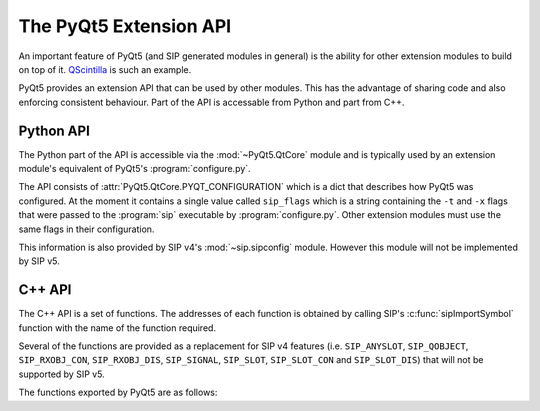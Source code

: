.. _ref-build-system:

The PyQt5 Extension API
=======================

An important feature of PyQt5 (and SIP generated modules in general) is the
ability for other extension modules to build on top of it.
`QScintilla <http://www.riverbankcomputing.com/software/qscintilla/>`__ is
such an example.

PyQt5 provides an extension API that can be used by other modules.  This has
the advantage of sharing code and also enforcing consistent behaviour.  Part of
the API is accessable from Python and part from C++.


Python API
----------

The Python part of the API is accessible via the :mod:`~PyQt5.QtCore` module
and is typically used by an extension module's equivalent of PyQt5's
:program:`configure.py`.

The API consists of :attr:`PyQt5.QtCore.PYQT_CONFIGURATION` which is a dict
that describes how PyQt5 was configured.  At the moment it contains a single
value called ``sip_flags`` which is a string containing the ``-t`` and ``-x``
flags that were passed to the :program:`sip` executable by
:program:`configure.py`.  Other extension modules must use the same flags in
their configuration.

This information is also provided by SIP v4's :mod:`~sip.sipconfig` module.
However this module will not be implemented by SIP v5.


C++ API
-------

The C++ API is a set of functions.  The addresses of each function is obtained
by calling SIP's :c:func:`sipImportSymbol` function with the name of the
function required.

Several of the functions are provided as a replacement for SIP v4 features
(i.e. ``SIP_ANYSLOT``, ``SIP_QOBJECT``, ``SIP_RXOBJ_CON``, ``SIP_RXOBJ_DIS``,
``SIP_SIGNAL``, ``SIP_SLOT``, ``SIP_SLOT_CON`` and ``SIP_SLOT_DIS``) that will
not be supported by SIP v5.

The functions exported by PyQt5 are as follows:


.. cpp:function:: char **pyqt5_from_argv_list(PyObject *argv_list, int &argc)

    Convert a Python list to a standard C array of command line arguments and
    an argument count.

    :param argv_list:
        is the Python list of arguments.
    :param argc:
        is updated with the number of arguments in the list.
    :return:
        an array of pointers to the arguments on the heap.


.. cpp:function:: PyObject *pyqt5_from_qvariant_by_type(QVariant &value, PyObject *type)

    Convert a :class:`~PyQt5.QtCore.QVariant` to a Python object according to
    an optional Python type.

    :param value:
        is the value to convert.
    :param type:
        is the Python type.
    :return:
        the converted value.  If it is ``0`` then a Python exception will have
        been raised.

.. cpp:function:: sipErrorState pyqt5_get_connection_parts(PyObject *slot, QObject *transmitter, const char *signal_signature, bool single_shot, QObject **receiver, QByteArray &slot_signature)

    Get the receiver object and slot signature to allow a signal to be
    connected to an optional transmitter.

    :param slot:
        is the slot and should be a callable or a bound signal.
    :param transmitter:
        is the optional :class:`~PyQt5.QtCore.QObject` transmitter.
    :param signal_signature:
        is the signature of the signal to be connected.
    :param single_shot:
        is ``true`` if the signal will only ever be emitted once.
    :param receiver:
        is updated with the :class:`~PyQt5.QtCore.QObject` receiver.  This may
        be a proxy if the slot requires it.
    :param slot_signature:
        is updated with the signature of the slot.
    :return:
        the error state.  If this is :c:data:`sipErrorFail` then a Python
        exception will have been raised.

.. cpp:function:: const QMetaObject *pyqt5_get_qmetaobject(PyTypeObject *type)

    Get the QMetaObject instance for a Python type.  The Python type must be a
    sub-type of :class:`~PyQt5.QtCore.QObject`'s Python type.

    :param type:
        is the Python type object.
    :return:
        the :class:`~PyQt5.QtCore.QMetaObject`.

.. cpp:function:: sipErrorState pyqt5_get_pyqtsignal_parts(PyObject *signal, QObject **transmitter, QByteArray &signal_signature)

    Get the transmitter object and signal signature from a bound signal.

    :param signal:
        is the bound signal.
    :param transmitter:
        is updated with the :class:`~PyQt5.QtCore.QObject` transmitter.
    :param signal_signature:
        is updated with the signature of the signal.
    :return:
        the error state.  If this is :c:data:`sipErrorFail` then a Python
        exception will have been raised.


.. cpp:function:: sipErrorState pyqt5_get_pyqtslot_parts(PyObject *slot, QObject **receiver, QByteArray &slot_signature)

    Get the receiver object and slot signature from a callable decorated with
    :func:`~PyQt5.QtCore.pyqtSlot`.

    :param slot:
        is the callable slot.
    :param receiver:
        is updated with the :class:`~PyQt5.QtCore.QObject` receiver.
    :param slot_signature:
        is updated with the signature of the slot.
    :return:
        the error state.  If this is :c:data:`sipErrorFail` then a Python
        exception will have been raised.


.. cpp:function:: sipErrorState pyqt5_get_signal_signature(PyObject *signal, const QObject *transmitter, QByteArray &signal_signature)

    Get the signature string for a bound or unbound signal.  If the signal is
    bound then it must be bound to the given transmitter.

    :param signal:
        is the signal.
    :param transmitter:
        is the :class:`~PyQt5.QtCore.QObject` transmitter.
    :param signal_signature:
        is updated with the signature of the signal.
    :return:
        the error state.  If this is :c:data:`sipErrorFail` then a Python
        exception will have been raised.


.. cpp:function:: void pyqt5_register_from_qvariant_convertor(bool (*convertor)(const QVariant &, PyObject **))

    Register a convertor function that converts a
    :class:`~PyQt5.QtCore.QVariant` value to a Python object.

    :param convertor:
        is the convertor function.  This takes two arguments.  The first
        argument is the :class:`~PyQt5.QtCore.QVariant` value to be converted.
        The second argument is updated with a reference to the result of the
        conversion and it will be ``0``, and a Python exception raised, if
        there was an error.  The convertor will return ``true`` if the value
        was handled so that no other convertor will be tried.


.. cpp:function:: void pyqt5_register_to_qvariant_convertor(bool (*convertor)(PyObject *, QVariant &, bool *))

    Register a convertor function that converts a Python object to a
    :class:`~PyQt5.QtCore.QVariant` value.

    :param convertor:
        is the convertor function.  This takes three arguments.  The first
        argument is the Python object to be converted. The second argument is a
        pointer to :class:`~PyQt5.QtCore.QVariant` value that is updated with
        the result of the conversion.  The third argument is updated with an
        error flag which will be ``false``, and a Python exception raised, if
        there was an error.  The convertor will return ``true`` if the value
        was handled so that no other convertor will be tried.


.. cpp:function:: void pyqt5_register_to_qvariant_data_convertor(bool (*convertor)(PyObject *, void *, int, bool *))

    Register a convertor function that converts a Python object to the
    pre-allocated data of a :class:`~PyQt5.QtCore.QVariant` value.

    :param convertor:
        is the convertor function.  This takes four arguments.  The first
        argument is the Python object to be converted. The second argument is a
        pointer to the pre-allocated data of a :class:`~PyQt5.QtCore.QVariant`
        value that is updated with the result of the conversion.  The third
        argument is the meta-type of the value.  The fourth argument is updated
        with an error flag which will be ``false``, and a Python exception
        raised, if there was an error.  The convertor will return ``true`` if
        the value was handled so that no other convertor will be tried.


.. cpp:function:: void pyqt5_update_argv_list(PyObject *argv_list, int argc, char **argv)

    Update a Python list from a standard C array of command line arguments and
    an argument count.  This is used in conjunction with
    :cpp:func:`pyqt5_from_argv_list` to handle the updating of argument lists
    after calling constructors of classes such as
    :class:`~PyQt5.QtCore.QCoreApplication`.

    :param argv_list:
        is the Python list of arguments that will be updated.
    :param argc:
        is the number of command line arguments.
    :param argv:
        is the array of pointers to the arguments on the heap.
